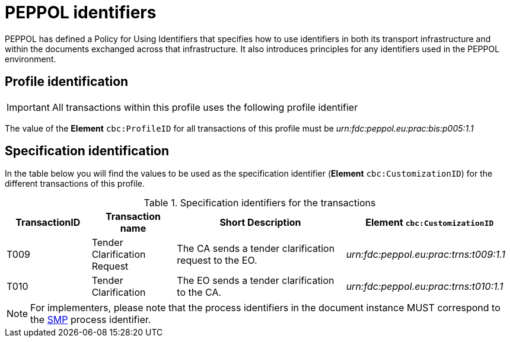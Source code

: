 = PEPPOL identifiers

PEPPOL has defined a Policy for Using Identifiers that specifies how to use identifiers in both its transport infrastructure and within the documents exchanged across that infrastructure. It also introduces principles for any identifiers used in the PEPPOL environment.

== Profile identification

[IMPORTANT]
All transactions within this profile uses the following profile identifier

The value of the *Element* `cbc:ProfileID` for all transactions of this profile must be
_urn:fdc:peppol.eu:prac:bis:p005:1.1_

== Specification identification

In the table below you will find the values to be used as the specification identifier (*Element* `cbc:CustomizationID`)  for the different transactions of this profile.

[cols="2*2,2*4", options="header"]
.Specification identifiers for the transactions
|===

| TransactionID | Transaction name | Short Description | *Element* `cbc:CustomizationID`

| T009
| Tender Clarification Request
| The CA sends a tender clarification request to the EO.
| _urn:fdc:peppol.eu:prac:trns:t009:1.1_

| T010
| Tender Clarification
| The EO sends a tender clarification to the CA.
| _urn:fdc:peppol.eu:prac:trns:t010:1.1_


|===

[NOTE]
For implementers, please note that the process identifiers in the document instance MUST correspond to the http://docs.oasis-open.org/bdxr/bdx-smp/v1.0/cs03/bdx-smp-v1.0-cs03.pdf[SMP] process identifier.


